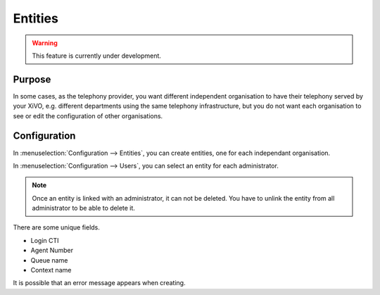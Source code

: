 ********
Entities
********

.. warning:: This feature is currently under development.

Purpose
=======

In some cases, as the telephony provider, you want different independent organisation to have their
telephony served by your XiVO, e.g. different departments using the same telephony infrastructure,
but you do not want each organisation to see or edit the configuration of other organisations.

Configuration
=============

In :menuselection:`Configuration --> Entities`, you can create entities, one for each independant
organisation.

In :menuselection:`Configuration --> Users`, you can select an entity for each administrator.

.. note:: Once an entity is linked with an administrator, it can not be deleted. You have to unlink the entity
          from all administrator to be able to delete it.

There are some unique fields.

* Login CTI
* Agent Number
* Queue name
* Context name

It is possible that an error message appears when creating.